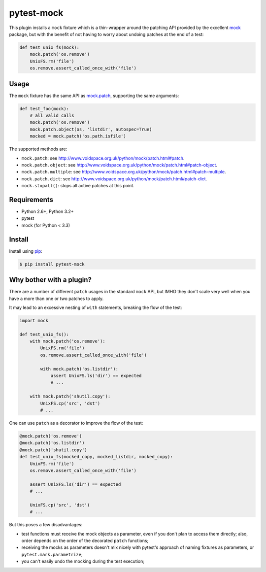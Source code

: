 ===========
pytest-mock
===========

This plugin installs a ``mock`` fixture which is a thin-wrapper around the patching API 
provided by the excellent `mock <http://pypi.python.org/pypi/mock>`_ package,
but with the benefit of not having to worry about undoing patches at the end
of a test:

.. code-block:: python

 
    def test_unix_fs(mock):
        mock.patch('os.remove')
        UnixFS.rm('file')
        os.remove.assert_called_once_with('file')
        
|version| |downloads| |ci| |coverage|

.. |version| image:: http://img.shields.io/pypi/v/pytest-mock.png
  :target: https://crate.io/packages/pytest-mock
  
.. |downloads| image:: http://img.shields.io/pypi/dm/pytest-mock.png
  :target: https://crate.io/packages/pytest-mock

.. |ci| image:: http://img.shields.io/travis/nicoddemus/pytest-mock.png
  :target: https://travis-ci.org/nicoddemus/pytest-mock

.. |coverage| image:: http://img.shields.io/coveralls/nicoddemus/pytest-mock.png
  :target: https://coveralls.io/r/nicoddemus/pytest-mock


Usage
=====

The ``mock`` fixture has the same API as 
`mock.patch <http://www.voidspace.org.uk/python/mock/patch.html#patch-decorators>`_, 
supporting the same arguments:

.. code-block:: python

    def test_foo(mock):
        # all valid calls
        mock.patch('os.remove')
        mock.patch.object(os, 'listdir', autospec=True)
        mocked = mock.patch('os.path.isfile')
    
The supported methods are:
    
* ``mock.patch``: see http://www.voidspace.org.uk/python/mock/patch.html#patch.
* ``mock.patch.object``: see http://www.voidspace.org.uk/python/mock/patch.html#patch-object.
* ``mock.patch.multiple``: see http://www.voidspace.org.uk/python/mock/patch.html#patch-multiple.
* ``mock.patch.dict``: see http://www.voidspace.org.uk/python/mock/patch.html#patch-dict.
* ``mock.stopall()``: stops all active patches at this point.


Requirements
============

* Python 2.6+, Python 3.2+
* pytest
* mock (for Python < 3.3)


Install
=======

Install using `pip <http://pip-installer.org/>`_:

.. code-block:: console
    
    $ pip install pytest-mock

        
Why bother with a plugin?
=========================

There are a number of different ``patch`` usages in the standard ``mock`` API, 
but IMHO they don't scale very well when you have a more than one or two 
patches to apply.

It may lead to an excessive nesting of ``with`` statements, breaking the flow
of the test:

.. code-block:: python

    import mock
    
    def test_unix_fs():
        with mock.patch('os.remove'):
            UnixFS.rm('file')
            os.remove.assert_called_once_with('file')
            
            with mock.patch('os.listdir'):
                assert UnixFS.ls('dir') == expected
                # ...
                
        with mock.patch('shutil.copy'):
            UnixFS.cp('src', 'dst')
            # ...
            
        
One can use ``patch`` as a decorator to improve the flow of the test:

.. code-block:: python

    @mock.patch('os.remove')
    @mock.patch('os.listdir')
    @mock.patch('shutil.copy')
    def test_unix_fs(mocked_copy, mocked_listdir, mocked_copy):
        UnixFS.rm('file')
        os.remove.assert_called_once_with('file')
        
        assert UnixFS.ls('dir') == expected
        # ...
                
        UnixFS.cp('src', 'dst')
        # ...
        
But this poses a few disadvantages:        

- test functions must receive the mock objects as parameter, even if you don't plan to 
  access them directly; also, order depends on the order of the decorated ``patch`` 
  functions;
- receiving the mocks as parameters doesn't mix nicely with pytest's approach of
  naming fixtures as parameters, or ``pytest.mark.parametrize``;
- you can't easily undo the mocking during the test execution;
